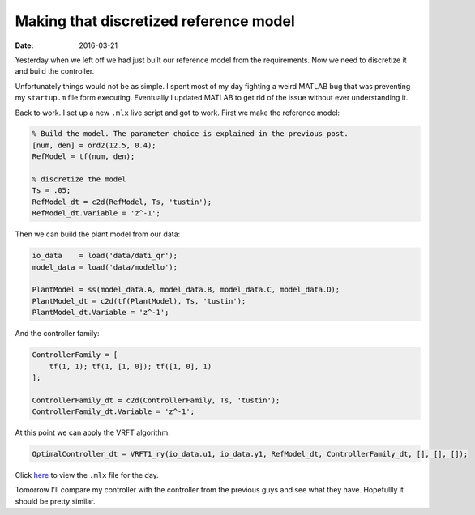 Making that discretized reference model 
=======================================

:date: 2016-03-21


Yesterday when we left off we had just built our reference model from the requirements. Now we need to discretize it and build the controller. 

Unfortunately things would not be as simple. I spent most of my day fighting a weird MATLAB bug that was preventing my ``startup.m`` file form executing. Eventually I updated MATLAB to get rid of the issue without ever understanding it. 

Back to work. I set up a new ``.mlx`` live script and got to work. First we make the reference model:

.. code-block:: matlab
    
    % Build the model. The parameter choice is explained in the previous post.
    [num, den] = ord2(12.5, 0.4);
    RefModel = tf(num, den);
        
    % discretize the model
    Ts = .05;
    RefModel_dt = c2d(RefModel, Ts, 'tustin');
    RefModel_dt.Variable = 'z^-1';

Then we can build the plant model from our data:

.. code-block:: matlab

    io_data    = load('data/dati_qr');
    model_data = load('data/modello');

    PlantModel = ss(model_data.A, model_data.B, model_data.C, model_data.D);
    PlantModel_dt = c2d(tf(PlantModel), Ts, 'tustin');
    PlantModel_dt.Variable = 'z^-1';

And the controller family: 

.. code-block:: matlab

    ControllerFamily = [
        tf(1, 1); tf(1, [1, 0]); tf([1, 0], 1)  
    ];

    ControllerFamily_dt = c2d(ControllerFamily, Ts, 'tustin');
    ControllerFamily_dt.Variable = 'z^-1';

At this point we can apply the VRFT algorithm: 

.. code-block:: matlab

    OptimalController_dt = VRFT1_ry(io_data.u1, io_data.y1, RefModel_dt, ControllerFamily_dt, [], [], []);

Click  `here <{filename}/static/03-21/matlab_work_mlx.html>`_ to view the ``.mlx`` file for the day.

Tomorrow I'll compare my controller with the controller from the previous guys and see what they have. Hopefullly it should be pretty similar. 
